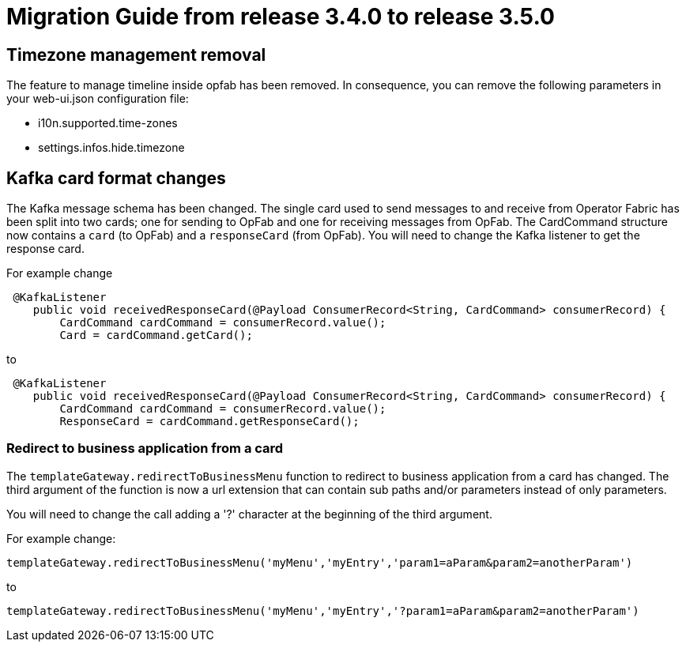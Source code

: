 // Copyright (c) 2022 RTE (http://www.rte-france.com)
// See AUTHORS.txt
// This document is subject to the terms of the Creative Commons Attribution 4.0 International license.
// If a copy of the license was not distributed with this
// file, You can obtain one at https://creativecommons.org/licenses/by/4.0/.
// SPDX-License-Identifier: CC-BY-4.0

= Migration Guide from release 3.4.0 to release 3.5.0

== Timezone management removal  

The feature to manage timeline inside opfab has been removed. In consequence, you can remove the following parameters in your web-ui.json configuration file: 

 * i10n.supported.time-zones
 * settings.infos.hide.timezone

== Kafka card format changes

The Kafka message schema has been changed. The single card used to send messages to and receive from Operator Fabric
has been split into two cards; one for sending to OpFab and one for receiving messages from OpFab. The CardCommand structure now contains a `card`  (to OpFab) and a `responseCard` (from OpFab).
You will need to change the Kafka listener to get the response card.

For example change
```java
 @KafkaListener
    public void receivedResponseCard(@Payload ConsumerRecord<String, CardCommand> consumerRecord) {
        CardCommand cardCommand = consumerRecord.value();
        Card = cardCommand.getCard();
```

to
```java
 @KafkaListener
    public void receivedResponseCard(@Payload ConsumerRecord<String, CardCommand> consumerRecord) {
        CardCommand cardCommand = consumerRecord.value();
        ResponseCard = cardCommand.getResponseCard();
```

=== Redirect to business application from a card

The `templateGateway.redirectToBusinessMenu` function to redirect to business application from a card has changed. The third argument of the function is now a url extension that can contain sub paths and/or parameters instead of only parameters.

You will need to change the call adding a '?' character at the beginning of the third argument.


For example change:

....
templateGateway.redirectToBusinessMenu('myMenu','myEntry','param1=aParam&param2=anotherParam')
....

to 

....
templateGateway.redirectToBusinessMenu('myMenu','myEntry','?param1=aParam&param2=anotherParam')
....


